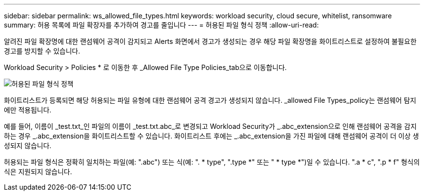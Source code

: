 ---
sidebar: sidebar 
permalink: ws_allowed_file_types.html 
keywords: workload security, cloud secure, whitelist, ransomware 
summary: 허용 목록에 파일 확장자를 추가하여 경고를 줄입니다 
---
= 허용된 파일 형식 정책
:allow-uri-read: 


[role="lead"]
알려진 파일 확장명에 대한 랜섬웨어 공격이 감지되고 Alerts 화면에서 경고가 생성되는 경우 해당 파일 확장명을 화이트리스트로 설정하여 불필요한 경고를 방지할 수 있습니다.

Workload Security > Policies * 로 이동한 후 _Allowed File Type Policies_tab으로 이동합니다.

image:WS_Allowed_File_Type_Policies.png["허용된 파일 형식 정책"]

화이트리스트가 등록되면 해당 허용되는 파일 유형에 대한 랜섬웨어 공격 경고가 생성되지 않습니다. _allowed File Types_policy는 랜섬웨어 탐지에만 적용됩니다.

예를 들어, 이름이 _test.txt_인 파일의 이름이 _test.txt.abc_로 변경되고 Workload Security가 _.abc_extension으로 인해 랜섬웨어 공격을 감지하는 경우 _.abc_extension을 화이트리스트할 수 있습니다. 화이트리스트 후에는 _.abc_extension을 가진 파일에 대해 랜섬웨어 공격이 더 이상 생성되지 않습니다.

허용되는 파일 형식은 정확히 일치하는 파일(예: ".abc") 또는 식(예: ". * type", ".type *" 또는 " * type *")일 수 있습니다. ".a * c", ".p * f" 형식의 식은 지원되지 않습니다.
